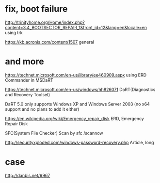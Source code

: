 * fix, boot failure

http://trinityhome.org/Home/index.php?content=3.4_BOOTSECTOR_REPAIR_1&front_id=12&lang=en&locale=en
using trk

https://kb.acronis.com/content/1507
general

* and more

https://technet.microsoft.com/en-us/library/ee460909.aspx
using ERD Commander in MSDaRT

https://technet.microsoft.com/en-us/windows/hh826071
DaRT(Diagnostics and Recovery Toolset)

DaRT 5.0 only supports Windows XP and Windows Server 2003 (no x64 support and no plans to add it either)

https://en.wikipedia.org/wiki/Emergency_repair_disk
ERD, Emergency Repair Disk

SFC(System File Checker) Scan by sfc /scannow

http://securityxploded.com/windows-password-recovery.php
Article, long

* case

http://danbis.net/9967
